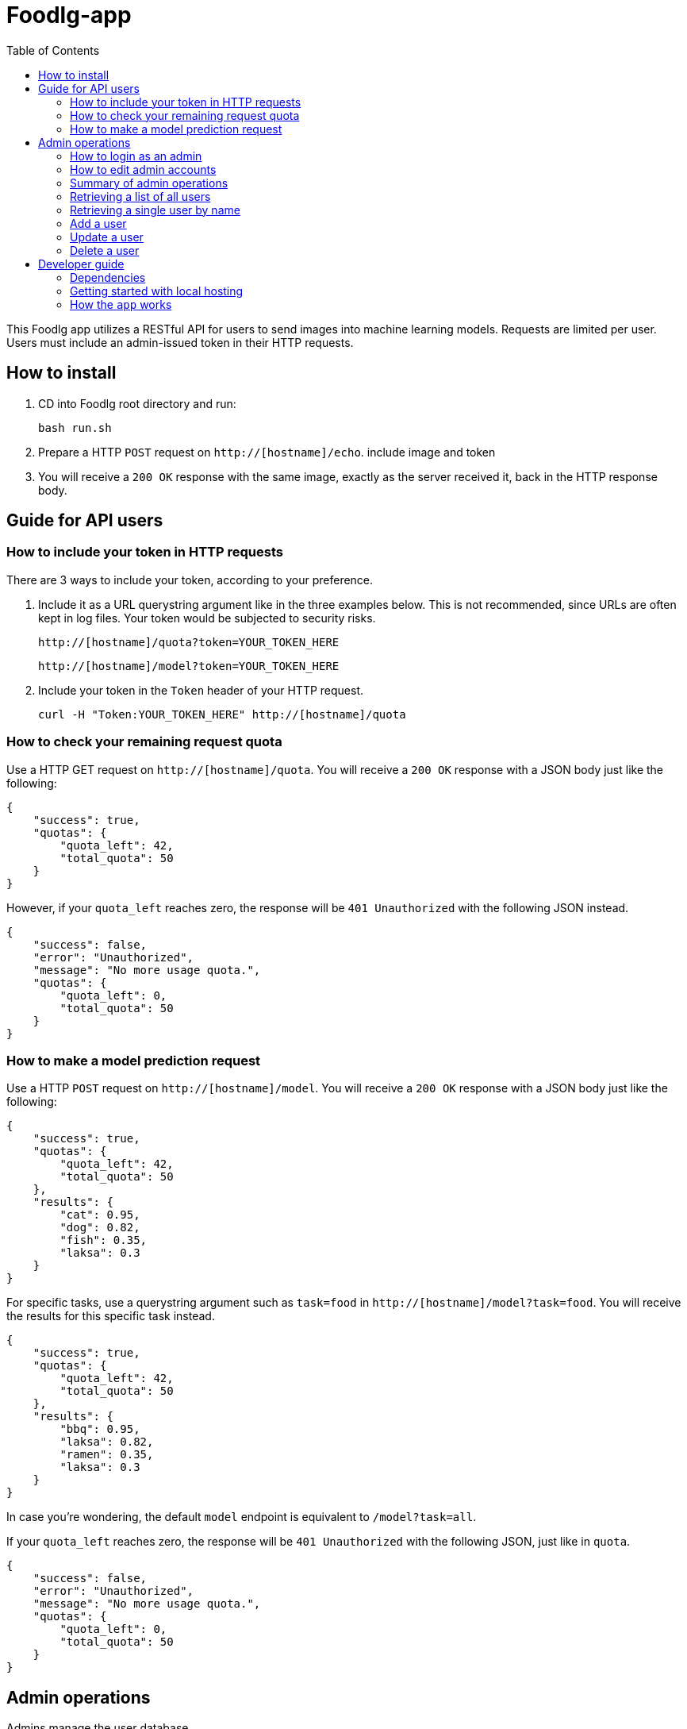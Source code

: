 = Foodlg-app
:toc:

This Foodlg app utilizes a RESTful API for users to send images into
machine learning models. Requests are limited per user.
Users must include an admin-issued token in their HTTP requests.

== How to install

1. CD into Foodlg root directory and run:

    bash run.sh

2. Prepare a HTTP `POST` request on `http://[hostname]/echo`. include image and token
3. You will receive a `200 OK` response with the same image, exactly as the server
received it, back in the HTTP response body.

== Guide for API users
=== How to include your token in HTTP requests
There are 3 ways to include your token, according to your preference.

1. Include it as a URL querystring argument like in the three examples below.
This is not recommended, since URLs are often kept in log files.
Your token would be subjected to security risks.

    http://[hostname]/quota?token=YOUR_TOKEN_HERE

    http://[hostname]/model?token=YOUR_TOKEN_HERE

2. Include your token in the `Token` header of your HTTP request.

 curl -H "Token:YOUR_TOKEN_HERE" http://[hostname]/quota

=== How to check your remaining request quota
Use a HTTP GET request on `http://[hostname]/quota`.
You will receive a `200 OK` response with a JSON body just like the following:

    {
        "success": true,
        "quotas": {
            "quota_left": 42,
            "total_quota": 50
        }
    }

However, if your `quota_left` reaches zero, the response will be
`401 Unauthorized` with the following JSON instead.

    {
        "success": false,
        "error": "Unauthorized",
        "message": "No more usage quota.",
        "quotas": {
            "quota_left": 0,
            "total_quota": 50
        }
    }

=== How to make a model prediction request
Use a HTTP `POST` request on `http://[hostname]/model`.
You will receive a `200 OK` response with a JSON body just like the following:

    {
        "success": true,
        "quotas": {
            "quota_left": 42,
            "total_quota": 50
        },
        "results": {
            "cat": 0.95,
            "dog": 0.82,
            "fish": 0.35,
            "laksa": 0.3
        }
    }

For specific tasks, use a querystring argument such as `task=food` in `http://[hostname]/model?task=food`.
You will receive the results for this specific task instead.

    {
        "success": true,
        "quotas": {
            "quota_left": 42,
            "total_quota": 50
        },
        "results": {
            "bbq": 0.95,
            "laksa": 0.82,
            "ramen": 0.35,
            "laksa": 0.3
        }
    }

In case you're wondering, the default `model` endpoint is
equivalent to `/model?task=all`.

If your `quota_left` reaches zero, the response will be
`401 Unauthorized` with the following JSON, just like in `quota`.

    {
        "success": false,
        "error": "Unauthorized",
        "message": "No more usage quota.",
        "quotas": {
            "quota_left": 0,
            "total_quota": 50
        }
    }

== Admin operations
Admins manage the user database.

=== How to login as an admin
All admin requests require a HTTP Basic login with an admin's username and
password.

Some options for making HTTP requests with login information include the `curl` command, e.g.:

    curl -u admin0:somepassword1 http://0.0.0.0:5000/users

There also exist other apps such as *https://insomnia.rest/[Insomnia]*, that allow you
to save HTTP requests for convenience.

=== How to edit admin accounts
All admin information must be stored in the `admins.py` module's `get_password_hashes()` function.
In Docker, there are some file permission issues that crop up when using the typical `open()` function,
so instead of storing the admin password hashes in a separate JSON file, the hashes are stored
in the `admins.py` module in a dictionary.

    def get_password_hashes():
        return {
            "admin0": "password_hash_1",
            "admin1": "password_hash_2",
            "admin2": "password_hash_3",
            "admin3": "password_hash_3",
            ...
        }

Passwords themselves are not stored directly. Only their
*http://passlib.readthedocs.io/en/stable/lib/passlib.context.html#passlib.context.CryptContext.encrypt[PassLib-encrypted]*
hashes are stored.

To add and remove admin accounts, you can add your own admin username and
password hash directly to the dictionary. To generate a hash from your raw password:

1. Run `python admins.py`
2. Enter your admin password when prompted
3. Copy the new hash into the `admins.py` module's `get_password_hashes()` dictionary.

=== Summary of admin operations
This table is a summary of the operations available for admins.
Further elaboration is provided below the table.

|===
|Method |URI |JSON fields| Action

|`GET`
|`[hostname]/users`
|Not Applicable
|Retrieves a list of users

|`GET`
|`[hostname]/users/<string:name>`
|Not Applicable
|Retrieves a particular user's info

|`POST`
|`[hostname]/users/<string:name>`
|`name`, `token`, `total_quota`, `quota_left`
|Adds a user

|`PUT`
|`[hostname]/users/<string:name>`
|`name`, `token`, `total_quota`, `quota_left`
|Updates a user

|`DELETE`
|`[hostname]/users/<string:name>`
|Not Applicable
|Deletes a user
|===

=== Retrieving a list of all users
`GET` `http://[hostname]/users` returns a JSON similar to the following:

    {
        "success": true,
        "users": [
            {
                "name": "tom",
                "token": "13CA31",
                "quota_left": 0,
                "total_quota": 10
            },
            {
                "name": "rob",
                "token": "31FA56G4FA",
                "quota_left": 3,
                "total_quota": 10
            },
            {
                "name": "smith",
                "token": "48F65D",
                "quota_left": 51,
                "total_quota": 1000
            }
        ]
    }

=== Retrieving a single user by name
`GET` `http://[hostname]/users/[username]` returns a JSON similar to the following:

    {
        "success": true,
        "user": {
            "name": "tom",
            "token": "G12X6",
            "quota_left": 4,
            "total_quota": 10
        }
    }

=== Add a user
Call `POST` `http://[hostname]/users` but include a JSON in the body,
like that of the example below.

    {
        "name": "jaMeS ",                   # Compulsory string
        "token": " D3G34K1AD",              # Optional string; is generated if not specified
        "quota_left": 49,                   # Optional integer; set to 10 if not specified
        "total_quota": "50"                 # Optional integer; set to same as total_quota if not specified
    }

You will get back a JSON response with the info of the user you've successfully added.

    {
        "success": true,
        "user": {
            "name": "james",
            "token": "D3G34K1AD",
            "quota_left": 49,
            "total_quota": 50
        }
    }

Here's a summary of restrictions on the values of a new user's info:
|===
|Key |Value |Compulsory? | Must be unique? |Value if not specified

|`name`
|`<string>`
|Yes
|Yes
|Not Applicable

|`token`
|`<string>`
|No
|Yes
|Some 32-character token

|`total_quota`
|`<int>`
|No
|No
|10

|`quota_left`
|`<int>`
|No
|No
|Same as `total_quota`
|===

=== Update a user
Use `PUT` `http://[hostname]/users/[username]` and include the following JSON in your request body.
The app checks which fields you've included or excluded and updates the existing user's info to the new
state accordingly.

    {
        "name": "james",                    # Optional
        "token": "D3G34K1AD",               # Optional
        "quota_left": 49,                   # Optional
        "total_quota": "50"                 # Optional
    }

You will get back a JSON response with the new
info of the user you've successfully updated, as well as the info that the user
previously held.

    {
        "success": true,
        "user": {
            "name": "james",
            "token": "D3G34K1AD",
            "quota_left": 49,
            "total_quota": 50
        }
        "old_user": {
            "name": "jamezzz",
            "token": "password1",
            "quota_left": 4,
            "total_quota": 10
        }
    }

=== Delete a user
Use `DELETE` `http://[hostname]/users/[username]`. You will get back a JSON response with the info of the user you've successfully deleted.

    {
        "success": true,
        "user": {
            "name": "tom",
            "token": "G12X6",
            "quota_left": 4,
            "total_quota": 10
        }
    }

== Developer guide
=== Dependencies
- Flask
- Flask-SQLAlchemy
- Flask-HTTPAuth
- passlib
- redis (both original and py version)
- pillow

Please install the dependencies manually via command line,
the relevant bash commands are provided below for your convenience:

    apt-get install redis
    
    pip install --upgrade pip

    pip install flask

    pip install flask-httpauth

    pip install flask-sqlalchemy

    pip install passlib

    pip install redis

    pip install pillow

=== Getting started with local hosting
1) Start your local redis server in the command line in databases/ folder

    redis-server db.conf


=== How the `app` works
The `app` is a Flask app which exposes various endpoints for the users
and admins. The `model` endpoint is the most complex. The general algorithm is given below.

1) Get the `image_bytes` from the request

2) Identify the user via the included `token`

3) Check the user's `current_quotas`

4) If `current_quotas` are insufficient, return the `401 Unauthorized` error

5) Else, continue on...

6) Parse the `task` from the user's URI querystring arguments

7) Make a `Request` object to encapsulate the `image_bytes`.
The redis database may only store serialized bytes, so serialize the
`Request` object and add to the redis queue dedicated to the particular `task`

8) Poll the redis database until the `Request` object is found (identified via its `request_id`)

9) Decrement the user's `quota_left` and return the results stored in `request.results`

NOTE: Exceptions may be raised at each step. The `except` blocks are there
to handle the various exceptions, and return an informative error response to the user.

